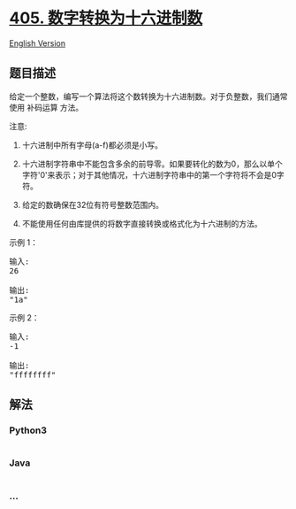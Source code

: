 * [[https://leetcode-cn.com/problems/convert-a-number-to-hexadecimal][405.
数字转换为十六进制数]]
  :PROPERTIES:
  :CUSTOM_ID: 数字转换为十六进制数
  :END:
[[./solution/0400-0499/0405.Convert a Number to Hexadecimal/README_EN.org][English
Version]]

** 题目描述
   :PROPERTIES:
   :CUSTOM_ID: 题目描述
   :END:

#+begin_html
  <!-- 这里写题目描述 -->
#+end_html

#+begin_html
  <p>
#+end_html

给定一个整数，编写一个算法将这个数转换为十六进制数。对于负整数，我们通常使用 补码运算 方法。

#+begin_html
  </p>
#+end_html

#+begin_html
  <p>
#+end_html

注意:

#+begin_html
  </p>
#+end_html

#+begin_html
  <ol>
#+end_html

#+begin_html
  <li>
#+end_html

十六进制中所有字母(a-f)都必须是小写。

#+begin_html
  </li>
#+end_html

#+begin_html
  <li>
#+end_html

十六进制字符串中不能包含多余的前导零。如果要转化的数为0，那么以单个字符'0'来表示；对于其他情况，十六进制字符串中的第一个字符将不会是0字符。 

#+begin_html
  </li>
#+end_html

#+begin_html
  <li>
#+end_html

给定的数确保在32位有符号整数范围内。

#+begin_html
  </li>
#+end_html

#+begin_html
  <li>
#+end_html

不能使用任何由库提供的将数字直接转换或格式化为十六进制的方法。

#+begin_html
  </li>
#+end_html

#+begin_html
  </ol>
#+end_html

#+begin_html
  <p>
#+end_html

示例 1：

#+begin_html
  </p>
#+end_html

#+begin_html
  <pre>
  输入:
  26

  输出:
  &quot;1a&quot;
  </pre>
#+end_html

#+begin_html
  <p>
#+end_html

示例 2：

#+begin_html
  </p>
#+end_html

#+begin_html
  <pre>
  输入:
  -1

  输出:
  &quot;ffffffff&quot;
  </pre>
#+end_html

** 解法
   :PROPERTIES:
   :CUSTOM_ID: 解法
   :END:

#+begin_html
  <!-- 这里可写通用的实现逻辑 -->
#+end_html

#+begin_html
  <!-- tabs:start -->
#+end_html

*** *Python3*
    :PROPERTIES:
    :CUSTOM_ID: python3
    :END:

#+begin_html
  <!-- 这里可写当前语言的特殊实现逻辑 -->
#+end_html

#+begin_src python
#+end_src

*** *Java*
    :PROPERTIES:
    :CUSTOM_ID: java
    :END:

#+begin_html
  <!-- 这里可写当前语言的特殊实现逻辑 -->
#+end_html

#+begin_src java
#+end_src

*** *...*
    :PROPERTIES:
    :CUSTOM_ID: section
    :END:
#+begin_example
#+end_example

#+begin_html
  <!-- tabs:end -->
#+end_html

